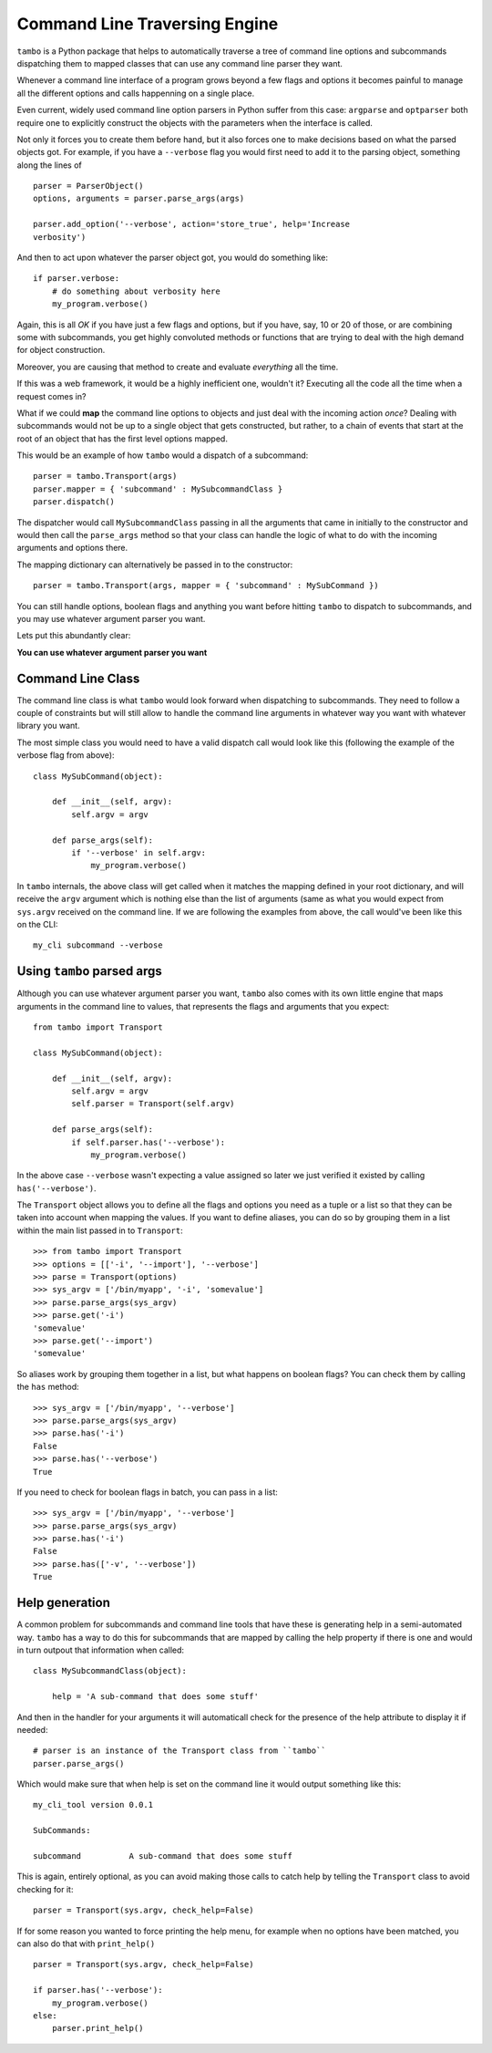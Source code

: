 
Command Line Traversing Engine
==============================
``tambo`` is a Python package that helps to automatically traverse a tree of
command line options and subcommands dispatching them to mapped classes that
can use any command line parser they want.

Whenever a command line interface of a program grows beyond a few flags and
options it becomes painful to manage all the different options and calls
happenning on a single place.

Even current, widely used command line option parsers in Python suffer from
this case: ``argparse`` and ``optparser`` both require one to explicitly
construct the objects with the parameters when the interface is called.

Not only it forces you to create them before hand, but it also forces one to
make decisions based on what the parsed objects got. For example, if you have
a ``--verbose`` flag you would first need to add it to the parsing object,
something along the lines of ::

    parser = ParserObject()
    options, arguments = parser.parse_args(args)

    parser.add_option('--verbose', action='store_true', help='Increase
    verbosity')

And then to act upon whatever the parser object got, you would do something
like::

    if parser.verbose:
        # do something about verbosity here
        my_program.verbose()

Again, this is all *OK* if you have just a few flags and options, but if you
have, say, 10 or 20 of those, or are combining some with subcommands, you get
highly convoluted methods or functions that are trying to deal with the high
demand for object construction.

Moreover, you are causing that method to create and evaluate *everything* all
the time.

If this was a web framework, it would be a highly inefficient one, wouldn't it?
Executing all the code all the time when a request comes in?

What if we could **map** the command line options to objects and just deal with
the incoming action *once*? Dealing with subcommands would not be up to
a single object that gets constructed, but rather, to a chain of events that
start at the root of an object that has the first level options mapped.

This would be an example of how ``tambo`` would a dispatch of a subcommand::

    parser = tambo.Transport(args)
    parser.mapper = { 'subcommand' : MySubcommandClass }
    parser.dispatch()

The dispatcher would call ``MySubcommandClass``  passing in all the arguments
that came in initially to the constructor and would then call the
``parse_args`` method so that your class can handle the logic of what to do
with the incoming arguments and options there.

The mapping dictionary can alternatively be passed in to the constructor::

    parser = tambo.Transport(args, mapper = { 'subcommand' : MySubCommand })


You can still handle options, boolean flags and anything you want
before hitting ``tambo`` to dispatch to subcommands, and you may use whatever
argument parser you want.

Lets put this abundantly clear:

**You can use whatever argument parser you want**

Command Line Class
------------------
The command line class is what ``tambo`` would look forward when dispatching to
subcommands. They need to follow a couple of constraints but will still allow
to handle the command line arguments in whatever way you want with whatever
library you want.

The most simple class you would need to have a valid dispatch call would look
like this (following the example of the verbose flag from above)::

    class MySubCommand(object):

        def __init__(self, argv):
            self.argv = argv

        def parse_args(self):
            if '--verbose' in self.argv:
                my_program.verbose()

In ``tambo`` internals, the above class will get called when it matches the
mapping defined in your root dictionary, and will receive the ``argv`` argument
which is nothing else than the list of arguments (same as what you would expect
from ``sys.argv`` received on the command line.
If we are following the examples from above, the call would've been like this
on the CLI::

    my_cli subcommand --verbose

Using ``tambo`` parsed args
---------------------------
Although you can use whatever argument parser you want, ``tambo`` also comes
with its own little engine that maps arguments in the command line to values,
that represents the flags and arguments that you expect::

    from tambo import Transport

    class MySubCommand(object):

        def __init__(self, argv):
            self.argv = argv
            self.parser = Transport(self.argv)

        def parse_args(self):
            if self.parser.has('--verbose'):
                my_program.verbose()

In the above case ``--verbose`` wasn't expecting a value assigned so later we
just verified it existed by calling ``has('--verbose')``.

The ``Transport`` object allows you to define all the flags and options you need as
a tuple or a list so that they can be taken into account when mapping the
values. If you want to define aliases, you can do so by grouping them in a list
within the main list passed in to ``Transport``::

    >>> from tambo import Transport
    >>> options = [['-i', '--import'], '--verbose']
    >>> parse = Transport(options)
    >>> sys_argv = ['/bin/myapp', '-i', 'somevalue']
    >>> parse.parse_args(sys_argv)
    >>> parse.get('-i')
    'somevalue'
    >>> parse.get('--import')
    'somevalue'

So aliases work by grouping them together in a list, but what happens on
boolean flags? You can check them by calling the ``has`` method::


    >>> sys_argv = ['/bin/myapp', '--verbose']
    >>> parse.parse_args(sys_argv)
    >>> parse.has('-i')
    False
    >>> parse.has('--verbose')
    True

If you need to check for boolean flags in batch, you can pass in a list::

    >>> sys_argv = ['/bin/myapp', '--verbose']
    >>> parse.parse_args(sys_argv)
    >>> parse.has('-i')
    False
    >>> parse.has(['-v', '--verbose'])
    True



Help generation
---------------
A common problem for subcommands and command line tools that have these is
generating help in a semi-automated way. ``tambo`` has a way to do this for
subcommands that are mapped by calling the help property if there is one and
would in turn outpout that information when called::

    class MySubcommandClass(object):

        help = 'A sub-command that does some stuff'


And then in the handler for your arguments it will automaticall check for the
presence of the help attribute to display it if needed::

    # parser is an instance of the Transport class from ``tambo``
    parser.parse_args()


Which would make sure that when help is set on the command line it would output
something like this::

    my_cli_tool version 0.0.1

    SubCommands:

    subcommand          A sub-command that does some stuff

This is again, entirely optional, as you can avoid making those calls to catch
help by telling the ``Transport`` class to avoid checking for it::

    parser = Transport(sys.argv, check_help=False)

If for some reason you wanted to force printing the help menu, for example when
no options have been matched, you can also do that with ``print_help()``

::

    parser = Transport(sys.argv, check_help=False)

    if parser.has('--verbose'):
        my_program.verbose()
    else:
        parser.print_help()
    
